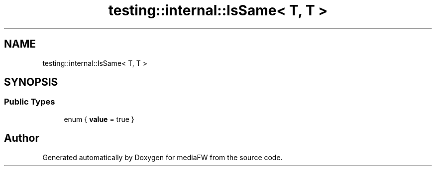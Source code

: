 .TH "testing::internal::IsSame< T, T >" 3 "Mon Oct 15 2018" "mediaFW" \" -*- nroff -*-
.ad l
.nh
.SH NAME
testing::internal::IsSame< T, T >
.SH SYNOPSIS
.br
.PP
.SS "Public Types"

.in +1c
.ti -1c
.RI "enum { \fBvalue\fP = true }"
.br
.in -1c

.SH "Author"
.PP 
Generated automatically by Doxygen for mediaFW from the source code\&.
